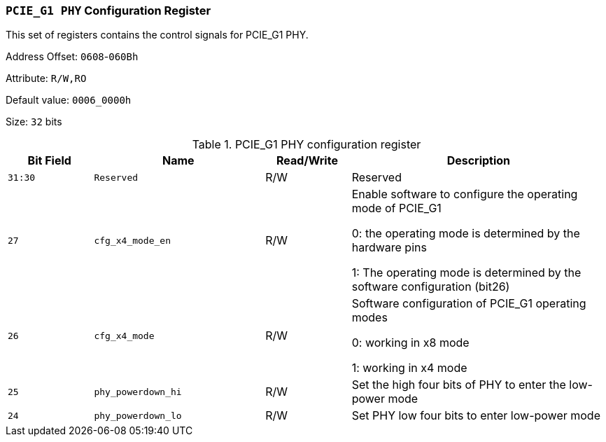 [[section-pcie-g1-phy-configuration-register]]
=== `PCIE_G1 PHY` Configuration Register
This set of registers contains the control signals for PCIE_G1 PHY.

Address Offset: `0608`-`060Bh`

Attribute: `R/W,RO`

Default value: `0006_0000h`

Size: `32` bits

[[pcie-g1-phy-configuration-register]]
.PCIE_G1 PHY configuration register
[%header,cols="^1m,^2m,^1,3"]
|===
d|Bit Field
d|Name
d|Read/Write
|Description

|31:30
|Reserved
|R/W
|Reserved

|27
|cfg_x4_mode_en
|R/W
|Enable software to configure the operating mode of PCIE_G1

0: the operating mode is determined by the hardware pins

1: The operating mode is determined by the software configuration (bit26)

|26
|cfg_x4_mode
|R/W
|Software configuration of PCIE_G1 operating modes

0: working in x8 mode

1: working in x4 mode

|25
|phy_powerdown_hi
|R/W
|Set the high four bits of PHY to enter the low-power mode

|24
|phy_powerdown_lo
|R/W
|Set PHY low four bits to enter low-power mode
|===
